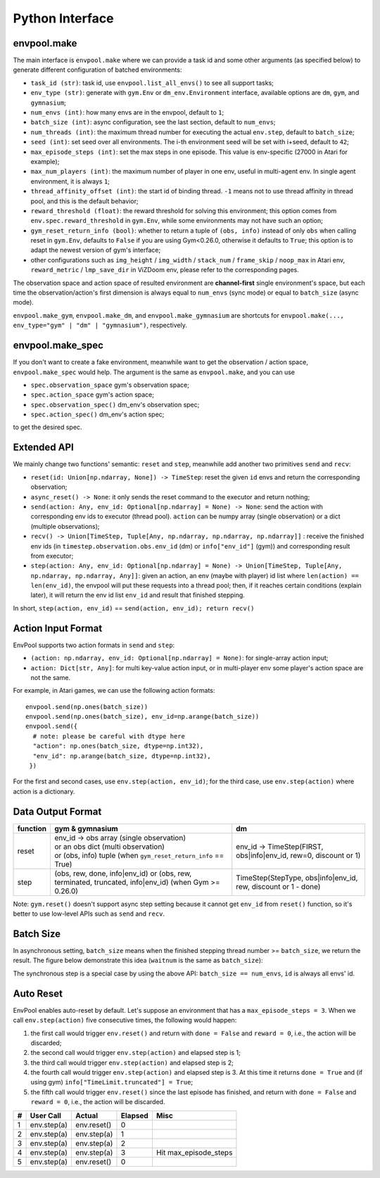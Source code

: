 Python Interface
================

envpool.make
------------

The main interface is ``envpool.make`` where we can provide a task id and some
other arguments (as specified below) to generate different configuration of
batched environments:

* ``task_id (str)``: task id, use ``envpool.list_all_envs()`` to see all
  support tasks;
* ``env_type (str)``: generate with ``gym.Env`` or ``dm_env.Environment``
  interface, available options are ``dm``, ``gym``, and ``gymnasium``;
* ``num_envs (int)``: how many envs are in the envpool, default to ``1``;
* ``batch_size (int)``: async configuration, see the last section, default
  to ``num_envs``;
* ``num_threads (int)``: the maximum thread number for executing the actual
  ``env.step``, default to ``batch_size``;
* ``seed (int)``: set seed over all environments. The i-th environment seed
  will be set with i+seed, default to ``42``;
* ``max_episode_steps (int)``: set the max steps in one episode. This value is
  env-specific (27000 in Atari for example);
* ``max_num_players (int)``: the maximum number of player in one env, useful
  in multi-agent env. In single agent environment, it is always ``1``;
* ``thread_affinity_offset (int)``: the start id of binding thread. ``-1``
  means not to use thread affinity in thread pool, and this is the default
  behavior;
* ``reward_threshold (float)``: the reward threshold for solving this
  environment; this option comes from ``env.spec.reward_threshold`` in
  ``gym.Env``, while some environments may not have such an option;
* ``gym_reset_return_info (bool)``: whether to return a tuple of
  ``(obs, info)`` instead of only ``obs`` when calling reset in ``gym.Env``,
  defaults to ``False`` if you are using Gym<0.26.0, otherwise it defaults
  to ``True``; this option is to adapt the newest version of gym's
  interface;
* other configurations such as ``img_height`` / ``img_width`` / ``stack_num``
  / ``frame_skip`` / ``noop_max`` in Atari env, ``reward_metric`` /
  ``lmp_save_dir`` in ViZDoom env, please refer to the corresponding pages.

The observation space and action space of resulted environment are
**channel-first** single environment's space, but each time the
observation/action's first dimension is always equal to ``num_envs``
(sync mode) or equal to ``batch_size`` (async mode).

``envpool.make_gym``, ``envpool.make_dm``, and ``envpool.make_gymnasium`` are
shortcuts for ``envpool.make(..., env_type="gym" | "dm" | "gymnasium")``,
respectively.

envpool.make_spec
-----------------

If you don't want to create a fake environment, meanwhile want to get the
observation / action space, ``envpool.make_spec`` would help. The argument is
the same as ``envpool.make``, and you can use

- ``spec.observation_space`` gym's observation space;
- ``spec.action_space`` gym's action space;
- ``spec.observation_spec()`` dm_env's observation spec;
- ``spec.action_spec()`` dm_env's action spec;

to get the desired spec.

Extended API
------------

We mainly change two functions' semantic: ``reset`` and ``step``, meanwhile
add another two primitives ``send`` and ``recv``:

* ``reset(id: Union[np.ndarray, None]) -> TimeStep``: reset the given ``id``
  envs and return the corresponding observation;
* ``async_reset() -> None``: it only sends the reset command to the executor
  and return nothing;
* ``send(action: Any, env_id: Optional[np.ndarray] = None) -> None``: send the
  action with corresponding env ids to executor (thread pool). ``action`` can
  be numpy array (single observation) or a dict (multiple observations);
* ``recv() -> Union[TimeStep, Tuple[Any, np.ndarray, np.ndarray, np.ndarray]]``
  : receive the finished env ids (in ``timestep.observation.obs.env_id`` (dm)
  or ``info["env_id"]`` (gym)) and corresponding result from executor;
* ``step(action: Any, env_id: Optional[np.ndarray] = None) -> Union[TimeStep,
  Tuple[Any, np.ndarray, np.ndarray, Any]]``: given an action, an env (maybe
  with player) id list where ``len(action) == len(env_id)``, the envpool will
  put these requests into a thread pool; then, if it reaches certain
  conditions (explain later), it will return the env id list ``env_id`` and
  result that finished stepping.

In short, ``step(action, env_id)`` == ``send(action, env_id); return recv()``


Action Input Format
-------------------

EnvPool supports two action formats in ``send`` and ``step``:

- ``(action: np.ndarray, env_id: Optional[np.ndarray] = None)``: for
  single-array action input;
- ``action: Dict[str, Any]``: for multi key-value action input, or in
  multi-player env some player's action space are not the same.

For example, in Atari games, we can use the following action formats:
::

    envpool.send(np.ones(batch_size))
    envpool.send(np.ones(batch_size), env_id=np.arange(batch_size))
    envpool.send({
      # note: please be careful with dtype here
      "action": np.ones(batch_size, dtype=np.int32),
      "env_id": np.arange(batch_size, dtype=np.int32),
     })

For the first and second cases, use ``env.step(action, env_id)``; for the
third case, use ``env.step(action)`` where action is a dictionary.


.. _output_format:

Data Output Format
------------------

+----------+----------------------------------------------------------------------+------------------------------------------------------------------+
| function |   gym & gymnasium                                                    | dm                                                               |
|          |                                                                      |                                                                  |
+==========+======================================================================+==================================================================+
|   reset  |  | env_id -> obs array (single observation)                          | env_id -> TimeStep(FIRST, obs|info|env_id, rew=0, discount or 1) |
|          |  | or an obs dict (multi observation)                                |                                                                  |
|          |  | or (obs, info) tuple (when ``gym_reset_return_info`` == True)     |                                                                  |
+----------+----------------------------------------------------------------------+------------------------------------------------------------------+
|   step   |  (obs, rew, done, info|env_id) or                                    | TimeStep(StepType, obs|info|env_id, rew, discount or 1 - done)   |
|          |  (obs, rew, terminated, truncated, info|env_id) (when Gym >= 0.26.0) |                                                                  |
+----------+----------------------------------------------------------------------+------------------------------------------------------------------+

Note: ``gym.reset()`` doesn't support async step setting because it cannot get
``env_id`` from ``reset()`` function, so it's better to use low-level APIs such
as ``send`` and ``recv``.


Batch Size
----------

In asynchronous setting, ``batch_size`` means when the finished stepping
thread number >= ``batch_size``, we return the result. The figure below
demonstrate this idea (``waitnum`` is the same as ``batch_size``):

.. image:: ../_static/images/async.png
    :width: 500px
    :align: center

The synchronous step is a special case by using the above API:
``batch_size == num_envs``, ``id`` is always all envs' id.


Auto Reset
----------

EnvPool enables auto-reset by default. Let's suppose an environment that has a
``max_episode_steps = 3``. When we call ``env.step(action)`` five consecutive
times, the following would happen:

1. the first call would trigger ``env.reset()`` and return with
   ``done = False`` and ``reward = 0``, i.e., the action will be discarded;
2. the second call would trigger ``env.step(action)`` and elapsed step is 1;
3. the third call would trigger ``env.step(action)`` and elapsed step is 2;
4. the fourth call would trigger ``env.step(action)`` and elapsed step is 3.
   At this time it returns ``done = True`` and (if using gym)
   ``info["TimeLimit.truncated"] = True``;
5. the fifth call would trigger ``env.reset()`` since the last episode has
   finished, and return with ``done = False`` and ``reward = 0``, i.e., the
   action will be discarded.

+---+-------------+-------------+---------+-----------------------+
| # | User Call   | Actual      | Elapsed | Misc                  |
+===+=============+=============+=========+=======================+
| 1 | env.step(a) | env.reset() | 0       |                       |
+---+-------------+-------------+---------+-----------------------+
| 2 | env.step(a) | env.step(a) | 1       |                       |
+---+-------------+-------------+---------+-----------------------+
| 3 | env.step(a) | env.step(a) | 2       |                       |
+---+-------------+-------------+---------+-----------------------+
| 4 | env.step(a) | env.step(a) | 3       | Hit max_episode_steps |
+---+-------------+-------------+---------+-----------------------+
| 5 | env.step(a) | env.reset() | 0       |                       |
+---+-------------+-------------+---------+-----------------------+
